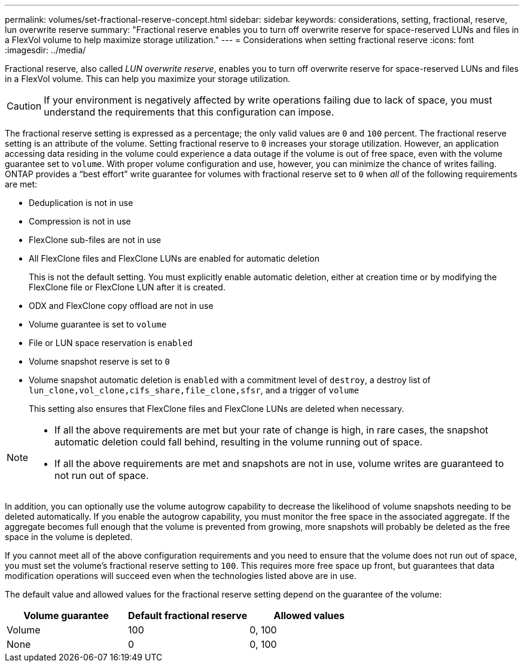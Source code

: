 ---
permalink: volumes/set-fractional-reserve-concept.html
sidebar: sidebar
keywords: considerations, setting, fractional, reserve, lun overwrite reserve
summary: "Fractional reserve enables you to turn off overwrite reserve for space-reserved LUNs and files in a FlexVol volume to help maximize storage utilization."
---
= Considerations when setting fractional reserve
:icons: font
:imagesdir: ../media/

[.lead]
Fractional reserve, also called _LUN overwrite reserve_, enables you to turn off overwrite reserve for space-reserved LUNs and files in a FlexVol volume. This can help you maximize your storage utilization.

[CAUTION]
If your environment is negatively affected by write operations failing due to lack of space, you must understand the requirements that this configuration can impose.

The fractional reserve setting is expressed as a percentage; the only valid values are `0` and `100` percent. The fractional reserve setting is an attribute of the volume. Setting fractional reserve to `0` increases your storage utilization. However, an application accessing data residing in the volume could experience a data outage if the volume is out of free space, even with the volume guarantee set to `volume`. With proper volume configuration and use, however, you can minimize the chance of writes failing. ONTAP provides a "`best effort`" write guarantee for volumes with fractional reserve set to `0` when _all_ of the following requirements are met:

* Deduplication is not in use
* Compression is not in use
* FlexClone sub-files are not in use
* All FlexClone files and FlexClone LUNs are enabled for automatic deletion
+
This is not the default setting. You must explicitly enable automatic deletion, either at creation time or by modifying the FlexClone file or FlexClone LUN after it is created.

* ODX and FlexClone copy offload are not in use
* Volume guarantee is set to `volume`
* File or LUN space reservation is `enabled`
* Volume snapshot reserve is set to `0`
* Volume snapshot automatic deletion is `enabled` with a commitment level of `destroy`, a destroy list of `lun_clone,vol_clone,cifs_share,file_clone,sfsr`, and a trigger of `volume`
+
This setting also ensures that FlexClone files and FlexClone LUNs are deleted when necessary.

[NOTE]
====

* If all the above requirements are met but your rate of change is high, in rare cases, the snapshot automatic deletion could fall behind, resulting in the volume running out of space.
* If all the above requirements are met and snapshots are not in use, volume writes are guaranteed to not run out of space.
====

In addition, you can optionally use the volume autogrow capability to decrease the likelihood of volume snapshots needing to be deleted automatically. If you enable the autogrow capability, you must monitor the free space in the associated aggregate. If the aggregate becomes full enough that the volume is prevented from growing, more snapshots will probably be deleted as the free space in the volume is depleted.

If you cannot meet all of the above configuration requirements and you need to ensure that the volume does not run out of space, you must set the volume's fractional reserve setting to `100`. This requires more free space up front, but guarantees that data modification operations will succeed even when the technologies listed above are in use.

The default value and allowed values for the fractional reserve setting depend on the guarantee of the volume:
[cols="3*",options="header"]
|===
| Volume guarantee| Default fractional reserve| Allowed values
a|
Volume
a|
100
a|
0, 100
a|
None
a|
0
a|
0, 100
|===

// DP - August 5 2024 - ONTAP-2121
// 2024 Jan 22, ONTAPDOC 1059